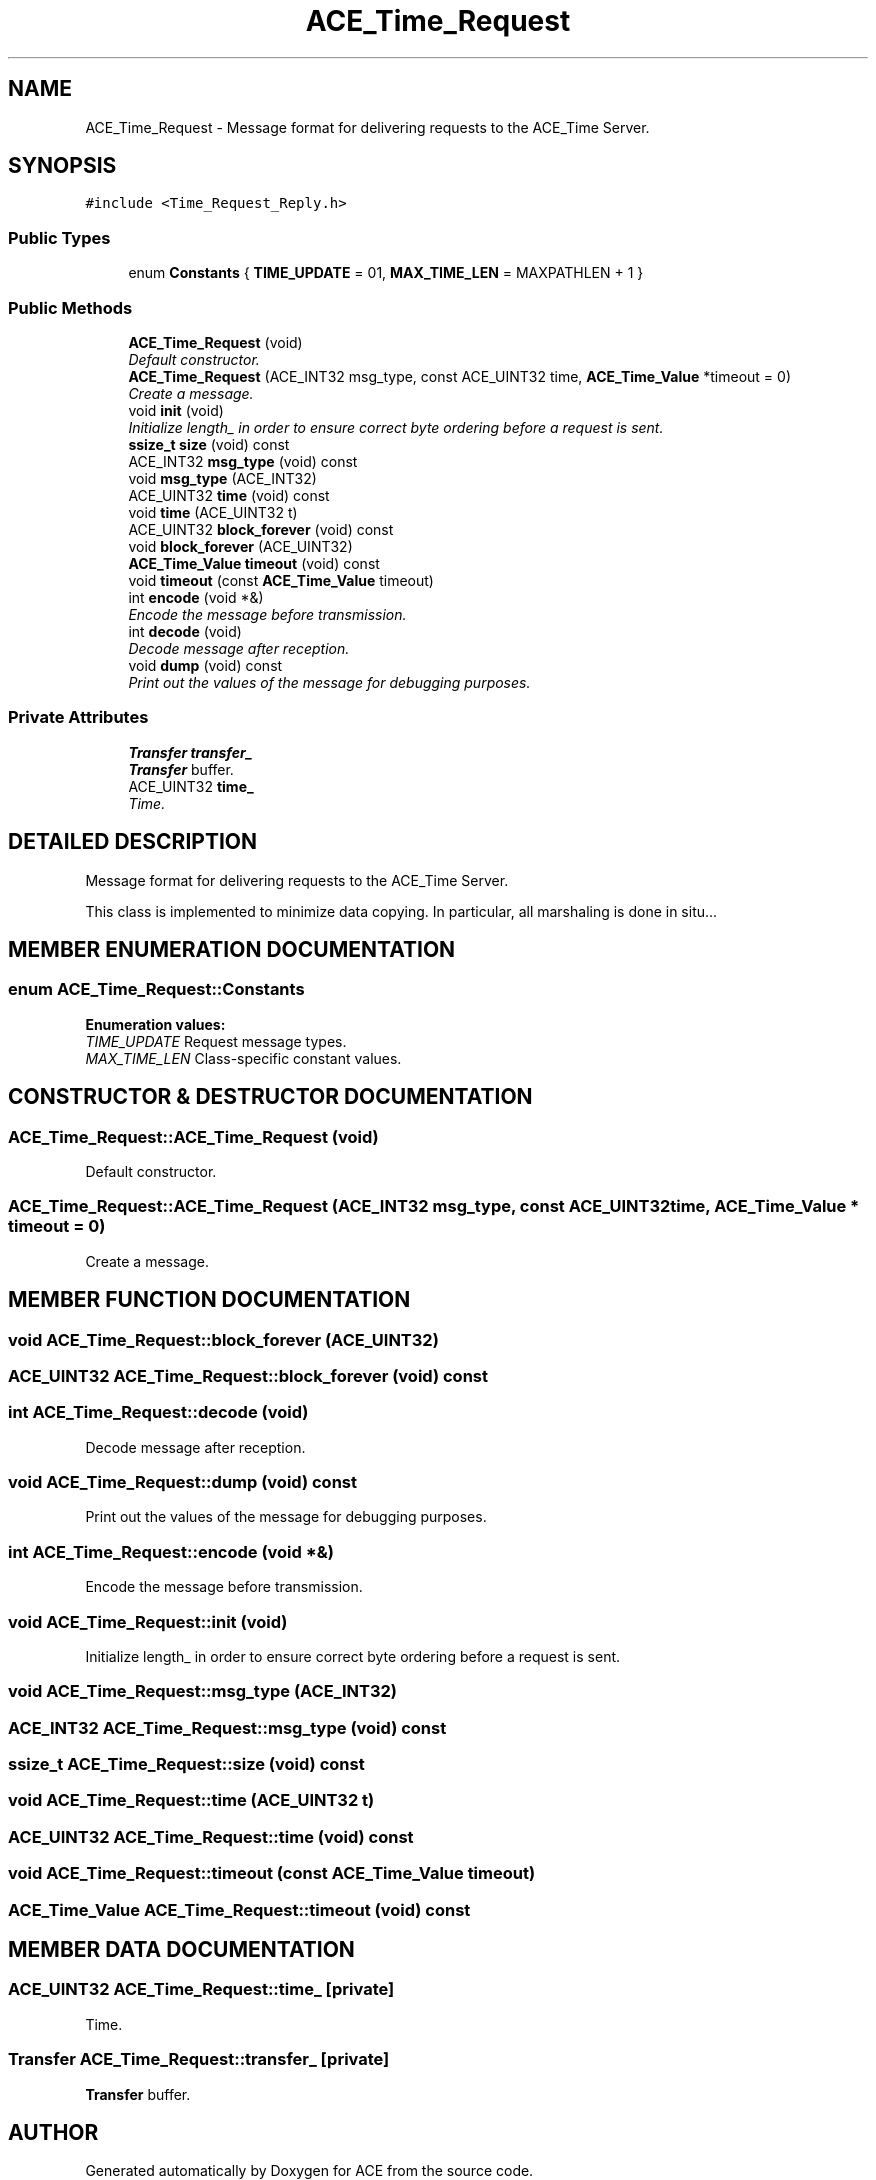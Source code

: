 .TH ACE_Time_Request 3 "5 Oct 2001" "ACE" \" -*- nroff -*-
.ad l
.nh
.SH NAME
ACE_Time_Request \- Message format for delivering requests to the ACE_Time Server. 
.SH SYNOPSIS
.br
.PP
\fC#include <Time_Request_Reply.h>\fR
.PP
.SS Public Types

.in +1c
.ti -1c
.RI "enum \fBConstants\fR { \fBTIME_UPDATE\fR = 01, \fBMAX_TIME_LEN\fR = MAXPATHLEN + 1 }"
.br
.in -1c
.SS Public Methods

.in +1c
.ti -1c
.RI "\fBACE_Time_Request\fR (void)"
.br
.RI "\fIDefault constructor.\fR"
.ti -1c
.RI "\fBACE_Time_Request\fR (ACE_INT32 msg_type, const ACE_UINT32 time, \fBACE_Time_Value\fR *timeout = 0)"
.br
.RI "\fICreate a  message.\fR"
.ti -1c
.RI "void \fBinit\fR (void)"
.br
.RI "\fIInitialize length_ in order to ensure correct byte ordering before a request is sent.\fR"
.ti -1c
.RI "\fBssize_t\fR \fBsize\fR (void) const"
.br
.ti -1c
.RI "ACE_INT32 \fBmsg_type\fR (void) const"
.br
.ti -1c
.RI "void \fBmsg_type\fR (ACE_INT32)"
.br
.ti -1c
.RI "ACE_UINT32 \fBtime\fR (void) const"
.br
.ti -1c
.RI "void \fBtime\fR (ACE_UINT32 t)"
.br
.ti -1c
.RI "ACE_UINT32 \fBblock_forever\fR (void) const"
.br
.ti -1c
.RI "void \fBblock_forever\fR (ACE_UINT32)"
.br
.ti -1c
.RI "\fBACE_Time_Value\fR \fBtimeout\fR (void) const"
.br
.ti -1c
.RI "void \fBtimeout\fR (const \fBACE_Time_Value\fR timeout)"
.br
.ti -1c
.RI "int \fBencode\fR (void *&)"
.br
.RI "\fIEncode the message before transmission.\fR"
.ti -1c
.RI "int \fBdecode\fR (void)"
.br
.RI "\fIDecode message after reception.\fR"
.ti -1c
.RI "void \fBdump\fR (void) const"
.br
.RI "\fIPrint out the values of the message for debugging purposes.\fR"
.in -1c
.SS Private Attributes

.in +1c
.ti -1c
.RI "\fBTransfer\fR \fBtransfer_\fR"
.br
.RI "\fI\fBTransfer\fR buffer.\fR"
.ti -1c
.RI "ACE_UINT32 \fBtime_\fR"
.br
.RI "\fITime.\fR"
.in -1c
.SH DETAILED DESCRIPTION
.PP 
Message format for delivering requests to the ACE_Time Server.
.PP
.PP
 This class is implemented to minimize data copying. In particular, all marshaling is done in situ... 
.PP
.SH MEMBER ENUMERATION DOCUMENTATION
.PP 
.SS enum ACE_Time_Request::Constants
.PP
\fBEnumeration values:\fR
.in +1c
.TP
\fB\fITIME_UPDATE\fR \fRRequest message types.
.TP
\fB\fIMAX_TIME_LEN\fR \fRClass-specific constant values.
.SH CONSTRUCTOR & DESTRUCTOR DOCUMENTATION
.PP 
.SS ACE_Time_Request::ACE_Time_Request (void)
.PP
Default constructor.
.PP
.SS ACE_Time_Request::ACE_Time_Request (ACE_INT32 msg_type, const ACE_UINT32 time, \fBACE_Time_Value\fR * timeout = 0)
.PP
Create a  message.
.PP
.SH MEMBER FUNCTION DOCUMENTATION
.PP 
.SS void ACE_Time_Request::block_forever (ACE_UINT32)
.PP
.SS ACE_UINT32 ACE_Time_Request::block_forever (void) const
.PP
.SS int ACE_Time_Request::decode (void)
.PP
Decode message after reception.
.PP
.SS void ACE_Time_Request::dump (void) const
.PP
Print out the values of the message for debugging purposes.
.PP
.SS int ACE_Time_Request::encode (void *&)
.PP
Encode the message before transmission.
.PP
.SS void ACE_Time_Request::init (void)
.PP
Initialize length_ in order to ensure correct byte ordering before a request is sent.
.PP
.SS void ACE_Time_Request::msg_type (ACE_INT32)
.PP
.SS ACE_INT32 ACE_Time_Request::msg_type (void) const
.PP
.SS \fBssize_t\fR ACE_Time_Request::size (void) const
.PP
.SS void ACE_Time_Request::time (ACE_UINT32 t)
.PP
.SS ACE_UINT32 ACE_Time_Request::time (void) const
.PP
.SS void ACE_Time_Request::timeout (const \fBACE_Time_Value\fR timeout)
.PP
.SS \fBACE_Time_Value\fR ACE_Time_Request::timeout (void) const
.PP
.SH MEMBER DATA DOCUMENTATION
.PP 
.SS ACE_UINT32 ACE_Time_Request::time_\fC [private]\fR
.PP
Time.
.PP
.SS \fBTransfer\fR ACE_Time_Request::transfer_\fC [private]\fR
.PP
\fBTransfer\fR buffer.
.PP


.SH AUTHOR
.PP 
Generated automatically by Doxygen for ACE from the source code.